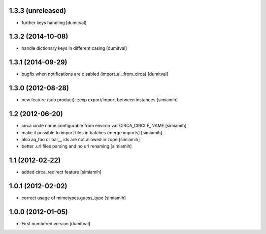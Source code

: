 1.3.3 (unreleased)
------------------
* further keys handling [dumitval]

1.3.2 (2014-10-08)
------------------
* handle dictionary keys in different casing [dumitval]

1.3.1 (2014-09-29)
------------------
* bugfix when notifications are disabled (import_all_from_circa) [dumitval]

1.3.0 (2012-08-28)
------------------
* new feature (sub product): zexp export/import between instances [simiamih]

1.2 (2012-06-20)
------------------
* circa circle name configurable from environ var CIRCA_CIRCLE_NAME [simiamih]
* make it possible to import files in batches (merge imports) [simiamih]
* also aq_foo or bar__ ids are not allowed in zope [simiamih]
* better .url files parsing and no url renaming [simiamih]

1.1 (2012-02-22)
------------------
* added circa_redirect feature [simiamih]

1.0.1 (2012-02-02)
------------------
* correct usage of mimetypes.guess_type [simiamih]

1.0.0 (2012-01-05)
------------------
* First numbered version [dumitval]
